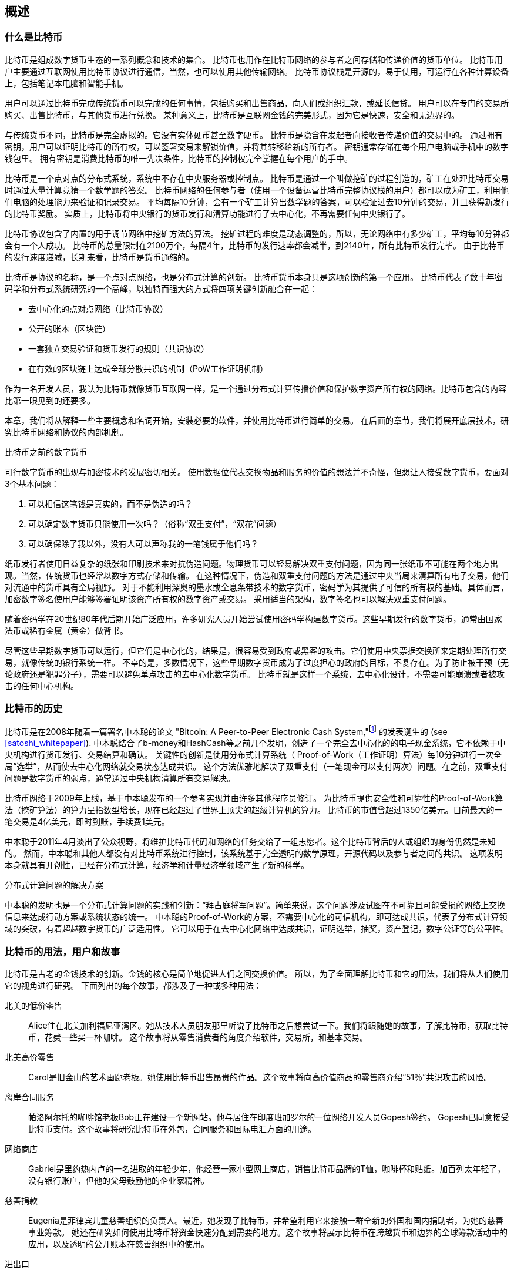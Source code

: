 [role="pagenumrestart"]
[[ch01_intro_what_is_bitcoin]]
== 概述

=== 什么是比特币

((("bitcoin", "defined", id="GSdefine01")))比特币是组成数字货币生态的一系列概念和技术的集合。 比特币也用作在比特币网络的参与者之间存储和传递价值的货币单位。 比特币用户主要通过互联网使用比特币协议进行通信，当然，也可以使用其他传输网络。 比特币协议栈是开源的，易于使用，可运行在各种计算设备上，包括笔记本电脑和智能手机。

用户可以通过比特币完成传统货币可以完成的任何事情，包括购买和出售商品，向人们或组织汇款，或延长信贷。 用户可以在专门的交易所购买、出售比特币，与其他货币进行兑换。 某种意义上，比特币是互联网金钱的完美形式，因为它是快速，安全和无边界的。

与传统货币不同，比特币是完全虚拟的。它没有实体硬币甚至数字硬币。 比特币是隐含在发起者向接收者传递价值的交易中的。 通过拥有密钥，用户可以证明比特币的所有权，可以签署交易来解锁价值，并将其转移给新的所有者。 密钥通常存储在每个用户电脑或手机中的数字钱包里。 拥有密钥是消费比特币的唯一先决条件，比特币的控制权完全掌握在每个用户的手中。

比特币是一个点对点的分布式系统，系统中不存在中央服务器或控制点。 比特币是通过一个叫做挖矿的过程创造的，矿工在处理比特币交易时通过大量计算竞猜一个数学题的答案。 比特币网络的任何参与者（使用一个设备运营比特币完整协议栈的用户）都可以成为矿工，利用他们电脑的处理能力来验证和记录交易。 平均每隔10分钟，会有一个矿工计算出数学题的答案，可以验证过去10分钟的交易，并且获得新发行的比特币奖励。 实质上，比特币将中央银行的货币发行和清算功能进行了去中心化，不再需要任何中央银行了。

比特币协议包含了内置的用于调节网络中挖矿方法的算法。 挖矿过程的难度是动态调整的，所以，无论网络中有多少矿工，平均每10分钟都会有一个人成功。 比特币的总量限制在2100万个，每隔4年，比特币的发行速率都会减半，到2140年，所有比特币发行完毕。 由于比特币的发行速度递减，长期来看，比特币是货币通缩的。

比特币是协议的名称，是一个点对点网络，也是分布式计算的创新。 比特币货币本身只是这项创新的第一个应用。 比特币代表了数十年密码学和分布式系统研究的一个高峰，以独特而强大的方式将四项关键创新融合在一起：

* 去中心化的点对点网络（比特币协议）
* 公开的账本（区块链）
* ((("mining and consensus", "consensus rules", "satisfying")))一套独立交易验证和货币发行的规则（共识协议）
* 在有效的区块链上达成全球分散共识的机制（PoW工作证明机制）

作为一名开发人员，我认为比特币就像货币互联网一样，是一个通过分布式计算传播价值和保护数字资产所有权的网络。比特币包含的内容比第一眼见到的还要多。

本章，我们将从解释一些主要概念和名词开始，安装必要的软件，并使用比特币进行简单的交易。 在后面的章节，我们将展开底层技术，研究比特币网络和协议的内部机制。((("", startref="GSdefine01")))

[role="pagebreak-before less_space"]
.比特币之前的数字货币
****

((("digital currencies", "prior to bitcoin")))可行数字货币的出现与加密技术的发展密切相关。
使用数据位代表交换物品和服务的价值的想法并不奇怪，但想让人接受数字货币，要面对3个基本问题：

1.     可以相信这笔钱是真实的，而不是伪造的吗？
2.     可以确定数字货币只能使用一次吗？（俗称“双重支付”，“双花”问题）
3.     可以确保除了我以外，没有人可以声称我的一笔钱属于他们吗？

纸币发行者使用日益复杂的纸张和印刷技术来对抗伪造问题。物理货币可以轻易解决双重支付问题，因为同一张纸币不可能在两个地方出现。当然，传统货币也经常以数字方式存储和传输。
在这种情况下，伪造和双重支付问题的方法是通过中央当局来清算所有电子交易，他们对流通中的货币具有全局视野。
对于不能利用深奥的墨水或全息条带技术的数字货币，密码学为其提供了可信的所有权的基础。具体而言，加密数字签名使用户能够签署证明该资产所有权的数字资产或交易。
采用适当的架构，数字签名也可以解决双重支付问题。

随着密码学在20世纪80年代后期开始广泛应用，许多研究人员开始尝试使用密码学构建数字货币。这些早期发行的数字货币，通常由国家法币或稀有金属（黄金）做背书。

((("decentralized systems", "vs. centralized", secondary-sortas="centralized")))尽管这些早期数字货币可以运行，但它们是中心化的，结果是，很容易受到政府或黑客的攻击。它们使用中央票据交换所来定期处理所有交易，就像传统的银行系统一样。
不幸的是，多数情况下，这些早期数字货币成为了过度担心的政府的目标，不复存在。为了防止被干预（无论政府还是犯罪分子），需要可以避免单点攻击的去中心化数字货币。
比特币就是这样一个系统，去中心化设计，不需要可能崩溃或者被攻击的任何中心机构。

****

=== 比特币的历史

((("Nakamoto, Satoshi")))((("distributed computing")))((("bitcoin", "history of")))比特币是在2008年随着一篇署名中本聪的论文 "Bitcoin: A Peer-to-Peer Electronic Cash System,"footnote:["Bitcoin: A Peer-to-Peer Electronic Cash System," Satoshi Nakamoto (https://bitcoin.org/bitcoin.pdf).] 的发表诞生的 (see <<satoshi_whitepaper>>). 中本聪结合了b-money和HashCash等之前几个发明，创造了一个完全去中心化的的电子现金系统，它不依赖于中央机构进行货币发行、交易结算和确认。 关键性的创新是使用分布式计算系统（ Proof-of-Work（工作证明）算法）每10分钟进行一次全局“选举”，从而使去中心化网络就交易状态达成共识。 这个方法优雅地解决了双重支付（一笔现金可以支付两次）问题。在之前，双重支付问题是数字货币的弱点，通常通过中央机构清算所有交易解决。

比特币网络于2009年上线，基于中本聪发布的一个参考实现并由许多其他程序员修订。 为比特币提供安全性和可靠性的Proof-of-Work算法（挖矿算法）的算力呈指数型增长，现在已经超过了世界上顶尖的超级计算机的算力。 比特币的市值曾超过1350亿美元。目前最大的一笔交易是4亿美元，即时到账，手续费1美元。

中本聪于2011年4月淡出了公众视野，将维护比特币代码和网络的任务交给了一组志愿者。这个比特币背后的人或组织的身份仍然是未知的。 然而，中本聪和其他人都没有对比特币系统进行控制，该系统基于完全透明的数学原理，开源代码以及参与者之间的共识。 这项发明本身就具有开创性，已经在分布式计算，经济学和计量经济学领域产生了新的科学。

.分布式计算问题的解决方案
****
((("Byzantine Generals&#x27; Problem")))中本聪的发明也是一个分布式计算问题的实践和创新：“拜占庭将军问题”。简单来说，这个问题涉及试图在不可靠且可能受损的网络上交换信息来达成行动方案或系统状态的统一。 中本聪的Proof-of-Work的方案，不需要中心化的可信机构，即可达成共识，代表了分布式计算领域的突破，有着超越数字货币的广泛适用性。 它可以用于在去中心化网络中达成共识，证明选举，抽奖，资产登记，数字公证等的公平性。
****

[[user-stories]]
=== 比特币的用法，用户和故事

((("bitcoin", "use cases", id="GSuses01")))比特币是古老的金钱技术的创新。金钱的核心是简单地促进人们之间交换价值。 所以，为了全面理解比特币和它的用法，我们将从人们使用它的视角进行研究。 下面列出的每个故事，都涉及了一种或多种用法：

北美的低价零售::
((("use cases", "retail sales")))Alice住在北美加利福尼亚湾区。她从技术人员朋友那里听说了比特币之后想尝试一下。我们将跟随她的故事，了解比特币，获取比特币，花费一些买一杯咖啡。 这个故事将从零售消费者的角度介绍软件，交易所，和基本交易。

北美高价零售::
Carol是旧金山的艺术画廊老板。她使用比特币出售昂贵的作品。这个故事将向高价值商品的零售商介绍“51％”共识攻击的风险。

离岸合同服务::
((("offshore contract services")))((("use cases", "offshore contract services")))帕洛阿尔托的咖啡馆老板Bob正在建设一个新网站。他与居住在印度班加罗尔的一位网络开发人员Gopesh签约。 Gopesh已同意接受比特币支付。这个故事将研究比特币在外包，合同服务和国际电汇方面的用途。

网络商店::
((("use cases", "web store")))Gabriel是里约热内卢的一名进取的年轻少年，他经营一家小型网上商店，销售比特币品牌的T恤，咖啡杯和贴纸。加百列太年轻了，没有银行账户，但他的父母鼓励他的企业家精神。

慈善捐款::
((("charitable donations")))((("use cases", "charitable donations")))Eugenia是菲律宾儿童慈善组织的负责人。最近，她发现了比特币，并希望利用它来接触一群全新的外国和国内捐助者，为她的慈善事业筹款。 她还在研究如何使用比特币将资金快速分配到需要的地方。这个故事将展示比特币在跨越货币和边界的全球筹款活动中的应用，以及透明的公开账本在慈善组织中的使用。

进出口::
((("use cases", "import/export")))穆罕默德是迪拜的一家电子产品进口商。他试图用比特币从美国和中国购买电子产品进口到阿联酋，以加快进口支付流程。 这个故事将展示如何将比特币用于与实体商品相关的大型企业对企业国际支付。

比特币挖矿::
((("use cases", "mining for bitcoin")))Jing是上海的计算机工程专业的学生。他已经建立了一个矿机，利用他的工程技能来挖掘比特币，以获取额外收入。 这个故事将研究比特币的“工业”基础：用于保护比特币网络和发行新货币的专用设备。

每一个故事都基于真实的人和真正的行业，目前正在使用比特币来创建新的市场，新的行业以及针对全球经济问题的创新解决方案。((("", startref="GSuses01")))

=== 开始

((("getting started", "wallet selection", id="GSwallet01")))((("wallets", "selecting", id="Wselect01")))((("bitcoin", "getting started", id="BCbasic01")))比特币是一种协议，可以通过使用遵守协议的客户端访问。“比特币钱包”是比特币系统最常用的用户界面，就像网络浏览器是HTTP协议最常用的用户界面一样。 比特币钱包有很多实现和品牌，就像许多品牌的网络浏览器（例如，Chrome，Safari，Firefox和Internet Explorer）一样。 就像我们都有我们最喜欢的浏览器（Mozilla Firefox）和最讨厌的浏览器（Internet Explorer）一样，比特币钱包在质量，性能，安全性，隐私和可靠性方面各不相同。 比特币协议还有一个源自中本聪编写的包含钱包的参考实现，名为“Satoshi Client”或“Bitcoin Core”。

==== 选择比特币钱包

((("security", "wallet selection")))比特币钱包是比特币生态系统中最积极开发的应用之一。竞争很激烈，可能现在有人正在开发一个新的钱包，但去年的一些钱包已不再被维护。 许多钱包专注于特定平台或特定用途，有些更适合初学者，而其他则提供更多高级功能。 如何选择钱包依赖于用途和用户体验，所以无法推荐一个特定的品牌或钱包。 但是，我们可以根据它们的平台和功能进行分类，并对这些不同的钱包进行介绍。 有一点好处是，在比特币钱包之间移动钥匙或种子相对容易，所以可以多尝试几个钱包直到找到符合你需求的。

[role="pagebreak-before"]
比特币钱包根据平台分类如下：

桌面钱包:: 桌面钱包是作为参考实现创建的第一种比特币钱包，许多用户因为它们提供的功能、自治和控制而使用桌面钱包。运行在Windows或MacOS操作系统上有安全缺陷，因为这些系统通常是不安全和配置不善的。

移动钱包:: 移动钱包是最常用的。这类钱包运行在iOS或Android操作系统上，是新用户的不错选择。多数设计简单易用，但也有提供给高级用户使用的功能全面的移动钱包。

网络钱包:: 网络钱包是通过浏览器访问的，并且将用户的钱包存储在第三方的服务器上。一些这样的服务通过在用户的浏览器中使用客户端代码进行操作，该代码将比特币密钥控制在用户手中。然而，多数情况下，第三方会控制用户的比特币密钥以便用户方便使用。将大量比特币存储在第三方系统上市不可取的。

硬件钱包:: 硬件钱包是在专用硬件上运行安全的自包含比特币钱包的设备。它们通过USB链接桌面Web浏览器，或通过移动设备上的近场通信（NFC）功能进行操作。在专用硬件上处理所有与比特币相关的操作被认为非常安全，适合存储大量的比特币。

纸钱包:: ((("cold storage", seealso="storage")))((("storage", "cold storage")))控制比特币的密钥也可以打印到纸上，也可以使用其他材料（木材，金属等），这些被称为纸钱包。纸钱包提供了一种低技术含量但高度安全的长期存储比特币的手段。脱机存储通常也被称为冷存储。

另一种给比特币钱包分类的方法是根据他们的自治程度以及与如何比特币网络交互：

完整节点客户端 (Full-node client):: ((("full-node clients")))一个完整的客户端或“完整节点”存储比特币交易历史（每个用户的每次交易），管理用户的钱包，并且可以直接在比特币网络上启动交易。完整节点处理协议的所有方面，并可独立验证整个区块链和任何事务。完整节点需要消耗大量计算机资源（例如，超过125 GB的磁盘，2GB的RAM），但可提供完整的自主权和独立的事务验证。

轻量级客户端:: ((("lightweight clients")))((("simple-payment-verification (SPV)")))轻量级客户端也称为简单支付验证（SPV，Simple-payment-verification）客户端，连接到比特币完整节点以访问比特币交易信息，但将用户钱包本地存储并独立创建，验证和传输交易。轻量级客户端与比特币网络直接交互，无需中间人。

第三方API客户端:: ((("third-party API clients")))第三方API客户端是通过第三方系统的API与比特币交互的客户端，而不是直接连接到比特币网络。钱包可以由用户或第三方服务器存储，但所有交易都通过第三方。

结合这些分类，许多比特币钱包会被分入多个组内，其中最常见的三种是桌面完整客户端，移动轻量级钱包和第三方网络钱包。不同类别之间的界限通常很模糊，因为许多钱包在多个平台上运行，并且可能以不同的方式与网络进行交互。

为了本书的目的，我们将演示使用各种可下载的比特币客户端，从参考实现（比特币核心）到移动钱包和网络钱包。一些例子将需要使用比特币核心，除了作为一个完整的客户端之外，它还将API暴露给钱包，网络和交易服务。如果您计划探索比特币系统的编程接口，则需要运行比特币核心或其他客户端之一。((("", startref="GSwallet01")))((("", startref="Wselect01")))

==== 快速开始

((("getting started", "quick start example", id="GSquick01")))((("wallets", "quick start example", id="Wquick01")))((("use cases", "buying coffee", id="aliceone")))我们之前介绍的Alice不是技术人员，而且最近才从朋友Joe那听说比特币。
在一次派对上，Joe又一次热情地向周围的人讲解和演示比特币。出于好奇，Alice想知道她如何开始使用比特币。Joe说移动钱包最适合新用户，并推荐了一些他最喜爱的钱包。Alice便将“Mycelium”安装到了她的Android手机上。

当爱丽丝第一次运行Mycelium时，程序会自动为她创建一个新钱包。Alice看到的钱包界面，如<<mycelium-welcome>>所示（注意：不要将比特币发送到此示例地址，它将永远丢失）。

[[mycelium-welcome]]
.The Mycelium Mobile Wallet
image::images/mbc2_0101.png["MyceliumWelcome"]

((("addresses", "bitcoin wallet quick start example")))((("QR codes", "bitcoin wallet quick start example")))((("addresses", see="also keys and addresses"))) 界面上最重要的部分是Alice的_比特币地址（bitcoin adreess）_，是数字和字母的组合: +1Cdid9KFAaatwczBwBttQcwXYCpvK8h7FK+. 比特币地址旁边是存有相同信息的二维码，条形码，可以通过手机扫描。Alice可以通过点击二维码或Receive按钮保存比特币地址，或将二维码保存到手机中。在大多数钱包中，二维码可以点击放大，更方便扫描。

[TIP]
====
((("addresses", "security of")))((("security", "bitcoin addresses")))比特币地址以"1"或者"3"开头。就像email地址一样，它们可以分享给其他比特币用户以允许它们向你的钱包发送比特币。从安全角度来说，比特币地址不存在任何敏感信息，他可以被发送到任何地方。与email地址不同，你可以经常创建新的比特币地址，所有的地址都关联到你的钱包。许多现代钱包会自动为每笔交易创建一个新地址，以最大限度地保护隐私。钱包只是地址和解锁资金的密钥集合。
====

Alice现在已经准备好接收资金了。她的钱包应用会随机生成一个私钥（在<<private_keys>>中更详细地描述）以及相应的比特币地址。这时，她的比特币地址不为比特币网络所知，或者在比特币系统的任何部分“注册”。她的比特币地址只是一个数字，对应于一个可以用来控制资金访问权限的密钥。它是由她的钱包独立生成的，没有参考或注册任何服务。事实上，在大多数钱包中，比特币地址与包括用户身份在内的任何外部可识别信息之间不存在关联。在比特币地址被比特币账本上发布的交易引用，作为接收地址之前，它仅仅是比特币中有效的大量可能的地址的一部分。只有与交易关联后，它才会成为网络中已知地址的一部分。

Alice现在准备开始使用她的新比特币钱包了。((("", startref="GSquick01")))((("", startref="Wquick01")))

[[getting_first_bitcoin]]
==== 获得你的第一个比特币

((("getting started", "acquiring bitcoin")))新用户的第一个也是最困难的任务是购买一些比特币。与其他外币不同，您还不能在银行或外汇交易市场购买比特币。

比特币交易是不可逆转的。大多数电子支付网络如信用卡，借记卡，PayPal和银行账户转账都是可逆的。对于销售比特币的人来说，这种差异带来了非常高的风险，即买家在收到比特币后会逆转电子支付，实际上欺骗了卖家。为了缓解这种风险，接受传统电子支付以换取比特币的公司通常要求买家进行身份验证和信用评估检查，这可能需要几天或几周的时间。作为新用户，这意味着您无法使用信用卡立即购买比特币。然而，用一点耐心和创造性思维，你就不需要这样。

[role="pagebreak-before"]
以下是新用户获取比特币的一些方法:

* 找一个有比特币的朋友，直接向他买一些。许多比特币用户以这种方式开始。这种方法最简单。与拥有比特币的人见面的一种方式是参加在 https://bitcoin.meetup.com[Meetup.com]列出的本地比特币聚会。
* 使用分类服务，例如 pass:[<a class="orm:hideurl" href="https://localbitcoins.com/">localbitcoins.com</a>] 找到您所在地区的卖家以现金购买比特币。
* 通过销售产品或服务赚取比特币。如果你是程序员，就卖你的编程技能。如果你是理发师，就剪头发收比特币。
* ((("Coin ATM Radar")))((("ATMs, locating")))使用比特币ATM。比特币ATM是一种接受现金并将比特币发送到智能手机比特币钱包的机器。使用 http://coinatmradar.com[Coin ATM Radar] 的在线地图查找附近的比特币ATM。
* ((("exchange rates", "listing services")))使用比特币交易所。许多国家现在有交易所，为买卖双方提供以当地货币交换比特币的市场。 Exchange-rate服务（例如 https://bitcoinaverage.com[BitcoinAverage]）可以显示每种货币的比特币交易所列表。

[TIP]
====
((("privacy, maintaining")))((("security", "maintaining privacy")))((("digital currencies", "currency exchanges")))((("currency exchanges")))((("digital currencies", "benefits of bitcoin")))((("bitcoin", "benefits of")))比特币优于其他支付系统的一个优点是，如果使用得当，它可以为用户提供更多的隐私。获取，持有和支出比特币并不要求您向第三方泄露敏感和个人身份信息。但是，比特币涉及诸如货币兑换等传统系统时，国家和国际法规通常适用。为了以您的国家货币兑换比特币，您通常需要提供身份证明和银行信息。用户应该知道，一旦比特币地址附加到身份，所有相关的比特币交易也很容易识别和跟踪。这是许多用户选择维护与他们的钱包不相关的专用交换账户的原因之一。
====

Alice是被通过朋友介绍知道比特币的，因此她可以轻松获得她的第一个比特币。接下来，我们将看看她如何从她的朋友Joe那购买比特币，以及Joe如何将比特币发送到她的钱包。

[[bitcoin_price]]
==== 查看比特币的当前价格

((("getting started", "exchange rates")))((("exchange rates", "determining")))在Alice可以从Joe那购买比特币之前，他们必须同意比特币和美元之间的汇率。这给那些比特币新手带来了一个共同的问题：“谁设定的比特币价格？” 简而言之，价格是由市场决定的。

((("exchange rates", "floating")))((("floating exchange rate")))像大多数其他货币一样，比特币具有浮动汇率，这意味着比特币相对于任何其他货币的价值根据其交易市场的供求情况而变化。例如，比特币的美元价格是根据最近比特币和美元的交易计算出来的。因此，价格每秒钟会出现几次波动。定价服务将汇总来自多个市场的价格并计算代表货币对的广泛市场汇率（例如BTC / USD）的成交量加权平均值。

有数百个应用程序和网站可以提供当前的市场价格。这里是一些最流行的:

http://bitcoinaverage.com/[Bitcoin Average]:: ((("BitcoinAverage")))一个提供每种货币的成交量加权平均值简单视图的网站。
http://coincap.io/[CoinCap]:: 这项服务列出了数百种加密货币（包括比特币）的市值和汇率
http://bit.ly/cmebrr[Chicago Mercantile Exchange Bitcoin Reference Rate]:: 可用于机构和合同参考的参考利率，作为CME的一部分投资数据源。

除了这些网站和应用程序之外，大多数比特币钱包会自动将比特币和其他货币进行转换。在将比特币发送给Alice之前，Joe会使用他的钱包自动转换价格。

[[sending_receiving]]
==== 发送和接收比特币

((("getting started", "sending and receiving bitcoin", id="GSsend01")))((("spending bitcoin", "bitcoin wallet quick start example")))((("spending bitcoin", see="also transactions")))爱丽丝决定兑换10美元的比特币，以免在这项新技术上冒太多风险。她给了Joe 10美元现金，打开她的Mycelium钱包应用程序，并选择Receive。这显示了Alice的第一个比特币地址的QR码。

Joe在他的智能手机钱包上选择“Send”，然后看到包含两个输入的界面：

* 目标比特币地址
* 要发送的数量，以BTC或者他的本地货币（USD）为单位。

在比特币地址的输入字段中，有一个看起来像二维码的小图标。这使得Joe可以用他的手机摄像头扫描条码，这样他就不必输入Alice的比特币地址，这个地址很长很难敲。Joe点击二维码图标激活智能手机摄像头，扫描Alice手机上显示的二维码。

Joe现在已经将Alice的比特币地址设置为收件人了。Joe输入金额为10美元，他的钱包通过访问在线服务的最新汇率来转换它。当时的汇率是每比特币100美元，所以10美元价值0.10比特币（BTC）或100毫比特币（mBTC），如Joe的钱包截图所示 (see <<airbitz-mobile-send>>).

[[airbitz-mobile-send]]
[role="smallereighty"]
.Airbitz mobile bitcoin wallet send screen
image::images/mbc2_0102.png["airbitz mobile send screen"]

然后Joe仔细检查以确保他输入了正确的金额，因为他即将转账，错误不可逆转。在仔细检查地址和金额后，他按下Send来传输交易。Joe的比特币钱包构建了一笔交易，将0.10BTC发送到Alice的地址，从Joe的钱包中获取资金并使用Joe的私钥签署交易。这告诉比特币网络，乔已经授权将价值转移给Alice的新地址。由于交易是通过点对点协议传输的，因此它可以快速传播到比特币网络。在不到一秒的时间内，网络中大多数连接良好的节点都会收到交易并首次查看Alice的地址。

与此同时，Alice的钱包不断“监听”比特币网络上的已发布交易，寻找与她的钱包中的地址相匹配的任何交易。在Joe的钱包传输交易后几秒钟，Alice的钱包就会显示它正在接收0.10BTC。

.确认
****
((("getting started", "confirmations")))((("confirmations", "bitcoin wallet quick start example")))((("confirmations", see="also mining and consensus; transactions")))((("clearing", seealso="confirmations")))起初，Alice的地址将显示Joe的交易为“未确认”。这意味着交易已经传播到网络，但尚未记录在比特币交易账本（即区块链）中。要确认，交易必须包含在一个区块中，并添加到区块链中，平均每10分钟发生一次。在传统的财务术语中，这被称为_清算_。有关比特币交易的传播，验证和清算（确认）的更多详细信息，请参阅“采矿”。
****

Alice现在是那0.10BTC的所有者了。在下一章中，我们将看到她第一次使用比特币购买东西，并更详细地研究背后的交易和传播技术。((("", startref="BCbasic01")))((("use cases", "buying coffee", startref="aliceone")))

image::images/thanks.jpeg["赞赏译者",height=400,align="center"]
